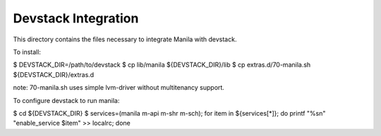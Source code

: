 ====================
Devstack Integration
====================

This directory contains the files necessary to integrate Manila with devstack.

To install:

$ DEVSTACK_DIR=/path/to/devstack
$ cp lib/manila ${DEVSTACK_DIR}/lib
$ cp extras.d/70-manila.sh ${DEVSTACK_DIR}/extras.d

note: 70-manila.sh uses simple lvm-driver without multitenancy support.

To configure devstack to run manila:

$ cd ${DEVSTACK_DIR}
$ services=(manila m-api m-shr m-sch); for item in ${services[*]}; do printf "%s\n" "enable_service $item" >> localrc; done
